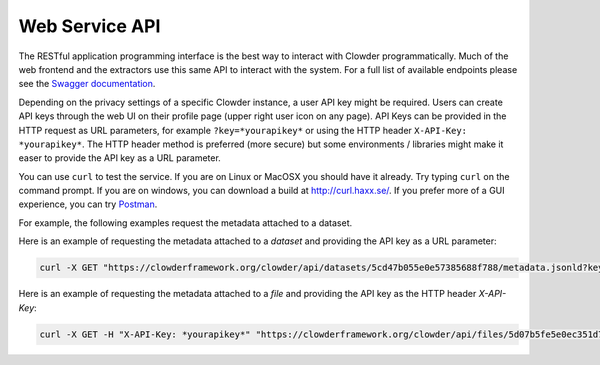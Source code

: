 .. index:: Application Programming Interface

Web Service API
=============

The RESTful application programming interface is the best way to interact with Clowder programmatically. Much of the web
frontend and the extractors use this same API to interact with the system. For a full list of available endpoints please
see the `Swagger documentation <https://clowderframework.org/swagger/?url=https://clowderframework.org/clowder/swagger>`_.

Depending on the privacy settings of a specific Clowder instance, a user API key might be required. Users can create
API keys through the web UI on their profile page (upper right user icon on any page). API Keys can be provided in the
HTTP request as URL parameters, for example ``?key=*yourapikey*`` or using the HTTP header ``X-API-Key: *yourapikey*``. The HTTP
header method is preferred (more secure) but some environments / libraries might make it easer to provide the API key
as a URL parameter.

You can use ``curl`` to test the service. If you are on Linux or MacOSX you should have it already. Try typing ``curl``
on the command prompt. If you are on windows, you can download a build at http://curl.haxx.se/.
If you prefer more of a GUI experience, you can try `Postman <https://www.getpostman.com/>`_.

For example, the following examples request the metadata attached to a dataset.

Here is an example of requesting the metadata attached to a *dataset* and providing the API key as a URL parameter:

.. code-block:: bash

  curl -X GET "https://clowderframework.org/clowder/api/datasets/5cd47b055e0e57385688f788/metadata.jsonld?key=*yourapikey*"

Here is an example of requesting the metadata attached to a *file* and providing the API key as the HTTP header *X-API-Key*:

.. code-block:: bash

  curl -X GET -H "X-API-Key: *yourapikey*" "https://clowderframework.org/clowder/api/files/5d07b5fe5e0ec351d75ff064/metadata.jsonld"
